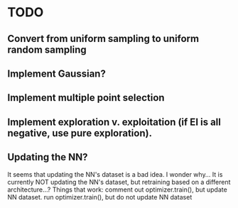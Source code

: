 * TODO
** Convert from uniform sampling to uniform random sampling
** Implement Gaussian?
** Implement multiple point selection
** Implement exploration v. exploitation (if EI is all negative, use pure exploration). 
** Updating the NN?
   It seems that updating the NN's dataset is a bad idea. I wonder why...
   It is currently NOT updating the NN's dataset, but retraining based on
   a different architecture...?
   Things that work:
   comment out optimizer.train(), but update NN dataset.
   run optimizer.train(), but do not update NN dataset
